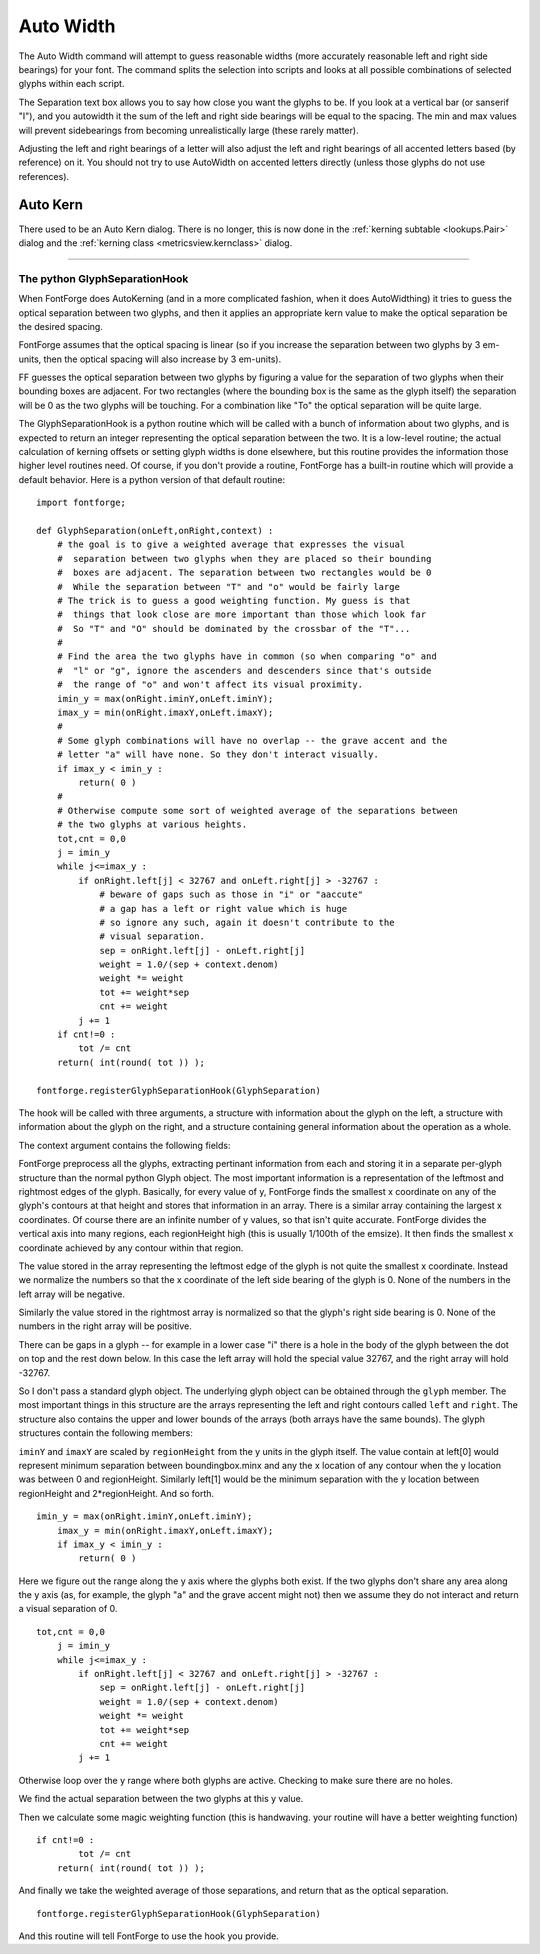.. _autowidth.AutoWidth:

Auto Width
==========

.. image:: /images/autowidth.png
   :align: right

The Auto Width command will attempt to guess reasonable widths (more accurately
reasonable left and right side bearings) for your font. The command splits the
selection into scripts and looks at all possible combinations of selected glyphs
within each script.

The Separation text box allows you to say how close you want the glyphs to be.
If you look at a vertical bar (or sanserif "I"), and you autowidth it the sum of
the left and right side bearings will be equal to the spacing. The min and max
values will prevent sidebearings from becoming unrealistically large (these
rarely matter).

Adjusting the left and right bearings of a letter will also adjust the left and
right bearings of all accented letters based (by reference) on it. You should
not try to use AutoWidth on accented letters directly (unless those glyphs do
not use references).


.. _autowidth.AutoKern:

Auto Kern
---------

There used to be an Auto Kern dialog. There is no longer, this is now done in
the :ref:`kerning subtable <lookups.Pair>` dialog and the
:ref:`kerning class <metricsview.kernclass>` dialog.

--------------------------------------------------------------------------------


.. _autowidth.GlyphSeparationHook:

The python GlyphSeparationHook
^^^^^^^^^^^^^^^^^^^^^^^^^^^^^^

When FontForge does AutoKerning (and in a more complicated fashion, when it does
AutoWidthing) it tries to guess the optical separation between two glyphs, and
then it applies an appropriate kern value to make the optical separation be the
desired spacing.

FontForge assumes that the optical spacing is linear (so if you increase the
separation between two glyphs by 3 em-units, then the optical spacing will also
increase by 3 em-units).

FF guesses the optical separation between two glyphs by figuring a value for the
separation of two glyphs when their bounding boxes are adjacent. For two
rectangles (where the bounding box is the same as the glyph itself) the
separation will be 0 as the two glyphs will be touching. For a combination like
"To" the optical separation will be quite large.

.. flex-grid::

   * - .. image:: /images/GlyphSep-rectangles.png
     - .. image:: /images/GlyphSep-To.png

The GlyphSeparationHook is a python routine which will be called with a bunch of
information about two glyphs, and is expected to return an integer representing
the optical separation between the two. It is a low-level routine; the actual
calculation of kerning offsets or setting glyph widths is done elsewhere, but
this routine provides the information those higher level routines need. Of
course, if you don't provide a routine, FontForge has a built-in routine which
will provide a default behavior. Here is a python version of that default
routine:

::

   import fontforge;

   def GlyphSeparation(onLeft,onRight,context) :
       # the goal is to give a weighted average that expresses the visual
       #  separation between two glyphs when they are placed so their bounding
       #  boxes are adjacent. The separation between two rectangles would be 0
       #  While the separation between "T" and "o" would be fairly large
       # The trick is to guess a good weighting function. My guess is that
       #  things that look close are more important than those which look far
       #  So "T" and "O" should be dominated by the crossbar of the "T"...
       #
       # Find the area the two glyphs have in common (so when comparing "o" and
       #  "l" or "g", ignore the ascenders and descenders since that's outside
       #  the range of "o" and won't affect its visual proximity.
       imin_y = max(onRight.iminY,onLeft.iminY);
       imax_y = min(onRight.imaxY,onLeft.imaxY);
       #
       # Some glyph combinations will have no overlap -- the grave accent and the
       # letter "a" will have none. So they don't interact visually.
       if imax_y < imin_y :
           return( 0 )
       #
       # Otherwise compute some sort of weighted average of the separations between
       # the two glyphs at various heights.
       tot,cnt = 0,0
       j = imin_y
       while j<=imax_y :
           if onRight.left[j] < 32767 and onLeft.right[j] > -32767 :
               # beware of gaps such as those in "i" or "aaccute"
               # a gap has a left or right value which is huge
               # so ignore any such, again it doesn't contribute to the
               # visual separation.
               sep = onRight.left[j] - onLeft.right[j]
               weight = 1.0/(sep + context.denom)
               weight *= weight
               tot += weight*sep
               cnt += weight
           j += 1
       if cnt!=0 :
           tot /= cnt
       return( int(round( tot )) );

   fontforge.registerGlyphSeparationHook(GlyphSeparation)

The hook will be called with three arguments, a structure with information about
the glyph on the left, a structure with information about the glyph on the
right, and a structure containing general information about the operation as a
whole.

The context argument contains the following fields:

.. object:: font

  The font being worked on

.. object:: emSize

  The emsize of the font

.. object:: layer

  The active layer for this operation

.. object:: regionHeight

  (explained below) by default emSize/100

.. object:: denom

  1/50th of the emSize. A number I found handy.

FontForge preprocess all the glyphs, extracting pertinant information from each
and storing it in a separate per-glyph structure than the normal python Glyph
object. The most important information is a representation of the leftmost and
rightmost edges of the glyph. Basically, for every value of y, FontForge finds
the smallest x coordinate on any of the glyph's contours at that height and
stores that information in an array. There is a similar array containing the
largest x coordinates. Of course there are an infinite number of y values, so
that isn't quite accurate. FontForge divides the vertical axis into many
regions, each regionHeight high (this is usually 1/100th of the emsize). It then
finds the smallest x coordinate achieved by any contour within that region.

The value stored in the array representing the leftmost edge of the glyph is not
quite the smallest x coordinate. Instead we normalize the numbers so that the x
coordinate of the left side bearing of the glyph is 0. None of the numbers in
the left array will be negative.

Similarly the value stored in the rightmost array is normalized so that the
glyph's right side bearing is 0. None of the numbers in the right array will be
positive.

There can be gaps in a glyph -- for example in a lower case "i" there is a hole
in the body of the glyph between the dot on top and the rest down below. In this
case the left array will hold the special value 32767, and the right array will
hold -32767.

So I don't pass a standard glyph object. The underlying glyph object can be
obtained through the ``glyph`` member. The most important things in this
structure are the arrays representing the left and right contours called
``left`` and ``right``. The structure also contains the upper and lower bounds
of the arrays (both arrays have the same bounds). The glyph structures contain
the following members:

.. object:: glyph

   This is the standard python glyph object. This can (rarely) be None.

.. object:: boundingbox

   A tuple of 4 values (minx,miny,maxx,maxy) for the glyph

.. object:: iminY

   The low bound of the arrays.

.. object:: imaxX

   The high bound of the arrays

.. object:: left

   an array of integers representing the separation between the left edge of the
   bounding box and the leftmost contour at that height (never negative)

.. object:: right

   an array of integers representing the separation between the right edge of
   the bounding box and the rightmost contour at that height (never positive)

``iminY`` and ``imaxY`` are scaled by ``regionHeight`` from the y units in the
glyph itself. The value contain at left[0] would represent minimum separation
between boundingbox.minx and any the x location of any contour when the y
location was between 0 and regionHeight. Similarly left[1] would be the minimum
separation with the y location between regionHeight and 2*regionHeight. And so
forth.

::

   imin_y = max(onRight.iminY,onLeft.iminY);
       imax_y = min(onRight.imaxY,onLeft.imaxY);
       if imax_y < imin_y :
           return( 0 )

Here we figure out the range along the y axis where the glyphs both exist. If
the two glyphs don't share any area along the y axis (as, for example, the glyph
"a" and the grave accent might not) then we assume they do not interact and
return a visual separation of 0.

::

   tot,cnt = 0,0
       j = imin_y
       while j<=imax_y :
           if onRight.left[j] < 32767 and onLeft.right[j] > -32767 :
               sep = onRight.left[j] - onLeft.right[j]
               weight = 1.0/(sep + context.denom)
               weight *= weight
               tot += weight*sep
               cnt += weight
           j += 1

Otherwise loop over the y range where both glyphs are active. Checking to make
sure there are no holes.

We find the actual separation between the two glyphs at this y value.

Then we calculate some magic weighting function (this is handwaving. your
routine will have a better weighting function)

::

   if cnt!=0 :
           tot /= cnt
       return( int(round( tot )) );

And finally we take the weighted average of those separations, and return that
as the optical separation.

::

   fontforge.registerGlyphSeparationHook(GlyphSeparation)

And this routine will tell FontForge to use the hook you provide.